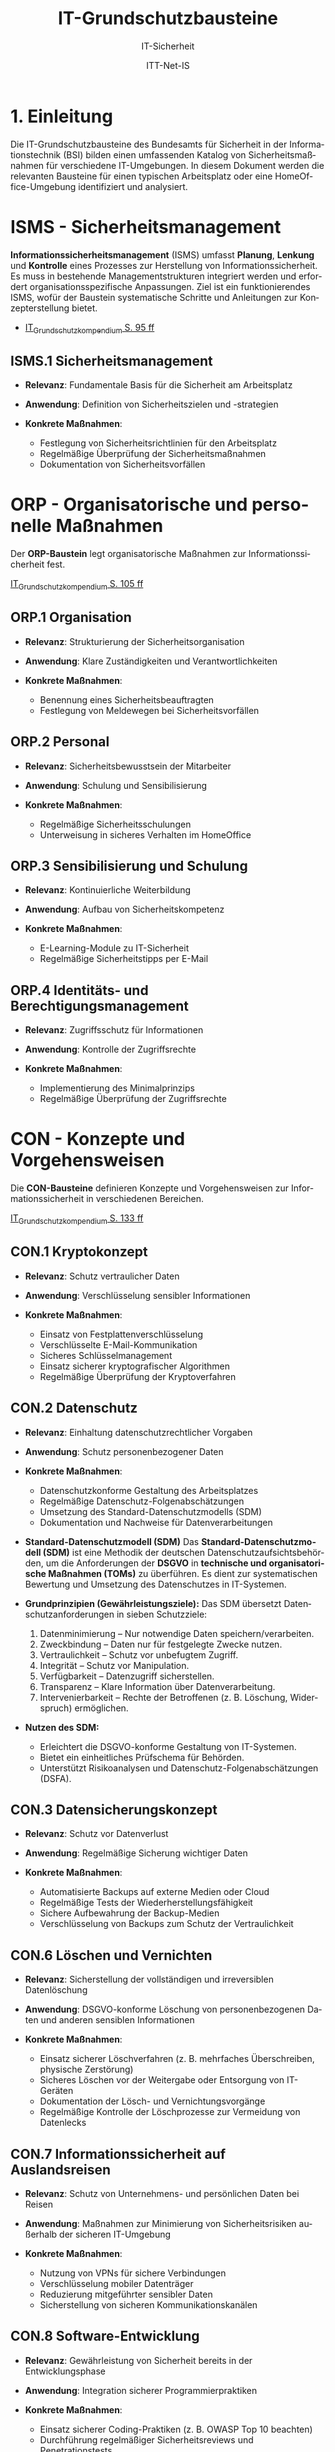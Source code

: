 :LaTeX_PROPERTIES:
#+LANGUAGE: de
#+OPTIONS: d:nil todo:nil pri:nil tags:nil
#+OPTIONS: H:4
#+LaTeX_CLASS: orgstandard
#+LaTeX_CMD: xelatex
#+LATEX_HEADER: \usepackage{listings}
:END:

:REVEAL_PROPERTIES:
#+REVEAL_ROOT: https://cdn.jsdelivr.net/npm/reveal.js
#+REVEAL_REVEAL_JS_VERSION: 4
#+REVEAL_THEME: league
#+REVEAL_EXTRA_CSS: ./mystyle.css
#+REVEAL_HLEVEL: 1
#+OPTIONS: timestamp:nil toc:nil num:nil
:END:

#+TITLE: IT-Grundschutzbausteine
#+SUBTITLE: IT-Sicherheit
#+AUTHOR: ITT-Net-IS

* 1. Einleitung

Die IT-Grundschutzbausteine des Bundesamts für Sicherheit in der Informationstechnik (BSI) bilden einen umfassenden Katalog von Sicherheitsmaßnahmen für verschiedene IT-Umgebungen. In diesem Dokument werden die relevanten Bausteine für einen typischen Arbeitsplatz oder eine HomeOffice-Umgebung identifiziert und analysiert.

#+ATTR_HTML: :width 50%
#+ATTR_LATEX: :width .65\linewidth :placement [!htpb]
#+ATTR_ORG: :width 700
[[file:img/IT-Grundbausteine.png]]


* ISMS - Sicherheitsmanagement

*Informationssicherheitsmanagement* (ISMS) umfasst *Planung*, *Lenkung* und *Kontrolle* eines Prozesses zur Herstellung von Informationssicherheit. Es muss in bestehende Managementstrukturen integriert werden und erfordert organisationsspezifische Anpassungen. Ziel ist ein funktionierendes ISMS, wofür der Baustein systematische Schritte und Anleitungen zur Konzepterstellung bietet.

#+BEGIN_NOTES
  - [[https://www.bsi.bund.de/SharedDocs/Downloads/DE/BSI/Grundschutz/IT-GS-Kompendium/IT_Grundschutz_Kompendium_Edition2023.pdf?__blob=publicationFile&v=4#download=1&page=95][IT_Grundschutzkompendium S. 95 ff]]
#+END_NOTES

** ISMS.1 Sicherheitsmanagement
#+ATTR_REVEAL: :frag (appear)
- *Relevanz*: Fundamentale Basis für die Sicherheit am Arbeitsplatz
- *Anwendung*: Definition von Sicherheitszielen und -strategien
- *Konkrete Maßnahmen*:
   #+ATTR_REVEAL: :frag (appear)
  - Festlegung von Sicherheitsrichtlinien für den Arbeitsplatz
  - Regelmäßige Überprüfung der Sicherheitsmaßnahmen
  - Dokumentation von Sicherheitsvorfällen

* ORP - Organisatorische und personelle Maßnahmen

Der *ORP-Baustein* legt organisatorische Maßnahmen zur Informationssicherheit fest.

#+BEGIN_NOTES
[[https://www.bsi.bund.de/SharedDocs/Downloads/DE/BSI/Grundschutz/IT-GS-Kompendium/IT_Grundschutz_Kompendium_Edition2023.pdf?__blob=publicationFile&v=4#download=1&page=105][IT_Grundschutzkompendium S. 105 ff]]
#+END_NOTES

** ORP.1 Organisation
#+ATTR_REVEAL: :frag (appear)
- *Relevanz*: Strukturierung der Sicherheitsorganisation
- *Anwendung*: Klare Zuständigkeiten und Verantwortlichkeiten
- *Konkrete Maßnahmen*:
  #+ATTR_REVEAL: :frag (appear)
  - Benennung eines Sicherheitsbeauftragten
  - Festlegung von Meldewegen bei Sicherheitsvorfällen

** ORP.2 Personal
#+ATTR_REVEAL: :frag (appear)
- *Relevanz*: Sicherheitsbewusstsein der Mitarbeiter
- *Anwendung*: Schulung und Sensibilisierung
- *Konkrete Maßnahmen*:
  #+ATTR_REVEAL: :frag (appear)
  - Regelmäßige Sicherheitsschulungen
  - Unterweisung in sicheres Verhalten im HomeOffice

** ORP.3 Sensibilisierung und Schulung
#+ATTR_REVEAL: :frag (appear)
- *Relevanz*: Kontinuierliche Weiterbildung
- *Anwendung*: Aufbau von Sicherheitskompetenz
- *Konkrete Maßnahmen*:
  #+ATTR_REVEAL: :frag (appear)
  - E-Learning-Module zu IT-Sicherheit
  - Regelmäßige Sicherheitstipps per E-Mail

** ORP.4 Identitäts- und Berechtigungsmanagement
#+ATTR_REVEAL: :frag (appear)
- *Relevanz*: Zugriffsschutz für Informationen
- *Anwendung*: Kontrolle der Zugriffsrechte
- *Konkrete Maßnahmen*:
  #+ATTR_REVEAL: :frag (appear)
  - Implementierung des Minimalprinzips
  - Regelmäßige Überprüfung der Zugriffsrechte

* CON - Konzepte und Vorgehensweisen

Die *CON-Bausteine* definieren Konzepte und Vorgehensweisen zur Informationssicherheit in verschiedenen Bereichen. 
#+BEGIN_NOTES
[[https://www.bsi.bund.de/SharedDocs/Downloads/DE/BSI/Grundschutz/IT-GS-Kompendium/IT_Grundschutz_Kompendium_Edition2023.pdf?__blob=publicationFile&v=4#download=1&page=133][IT_Grundschutzkompendium S. 133 ff]]
#+END_NOTES

** CON.1 Kryptokonzept
#+ATTR_REVEAL: :frag (appear)
- *Relevanz*: Schutz vertraulicher Daten
- *Anwendung*: Verschlüsselung sensibler Informationen
- *Konkrete Maßnahmen*:
  #+ATTR_REVEAL: :frag (appear)
  - Einsatz von Festplattenverschlüsselung
  - Verschlüsselte E-Mail-Kommunikation
  - Sicheres Schlüsselmanagement
  - Einsatz sicherer kryptografischer Algorithmen
  - Regelmäßige Überprüfung der Kryptoverfahren

** CON.2 Datenschutz
#+ATTR_REVEAL: :frag (appear)
- *Relevanz*: Einhaltung datenschutzrechtlicher Vorgaben
- *Anwendung*: Schutz personenbezogener Daten
- *Konkrete Maßnahmen*:
  #+ATTR_REVEAL: :frag (appear)
  - Datenschutzkonforme Gestaltung des Arbeitsplatzes
  - Regelmäßige Datenschutz-Folgenabschätzungen
  - Umsetzung des Standard-Datenschutzmodells (SDM)
  - Dokumentation und Nachweise für Datenverarbeitungen

#+BEGIN_NOTES
- *Standard-Datenschutzmodell (SDM)*
  Das *Standard-Datenschutzmodell (SDM)* ist eine Methodik der deutschen Datenschutzaufsichtsbehörden, um die Anforderungen der *DSGVO* in *technische und organisatorische Maßnahmen (TOMs)* zu überführen. Es dient zur systematischen Bewertung und Umsetzung des Datenschutzes in IT-Systemen.

- *Grundprinzipien (Gewährleistungsziele):*
  Das SDM übersetzt Datenschutzanforderungen in sieben Schutzziele:
  1) Datenminimierung – Nur notwendige Daten speichern/verarbeiten.
  2) Zweckbindung – Daten nur für festgelegte Zwecke nutzen.
  3) Vertraulichkeit – Schutz vor unbefugtem Zugriff.
  4) Integrität – Schutz vor Manipulation.
  5) Verfügbarkeit – Datenzugriff sicherstellen.
  6) Transparenz – Klare Information über Datenverarbeitung.
  7) Intervenierbarkeit – Rechte der Betroffenen (z. B. Löschung, Widerspruch) ermöglichen.

- *Nutzen des SDM:*
  - Erleichtert die DSGVO-konforme Gestaltung von IT-Systemen.
  - Bietet ein einheitliches Prüfschema für Behörden.
  - Unterstützt Risikoanalysen und Datenschutz-Folgenabschätzungen (DSFA).
#+END_NOTES

** CON.3 Datensicherungskonzept
#+ATTR_REVEAL: :frag (appear)
- *Relevanz*: Schutz vor Datenverlust
- *Anwendung*: Regelmäßige Sicherung wichtiger Daten
- *Konkrete Maßnahmen*:
  #+ATTR_REVEAL: :frag (appear)
  - Automatisierte Backups auf externe Medien oder Cloud
  - Regelmäßige Tests der Wiederherstellungsfähigkeit
  - Sichere Aufbewahrung der Backup-Medien
  - Verschlüsselung von Backups zum Schutz der Vertraulichkeit

** CON.6 Löschen und Vernichten
#+ATTR_REVEAL: :frag (appear)
- *Relevanz*: Sicherstellung der vollständigen und irreversiblen Datenlöschung
- *Anwendung*: DSGVO-konforme Löschung von personenbezogenen Daten und anderen sensiblen Informationen
- *Konkrete Maßnahmen*:
  #+ATTR_REVEAL: :frag (appear)
  - Einsatz sicherer Löschverfahren (z. B. mehrfaches Überschreiben, physische Zerstörung)
  - Sicheres Löschen vor der Weitergabe oder Entsorgung von IT-Geräten
  - Dokumentation der Lösch- und Vernichtungsvorgänge
  - Regelmäßige Kontrolle der Löschprozesse zur Vermeidung von Datenlecks

** CON.7 Informationssicherheit auf Auslandsreisen
#+ATTR_REVEAL: :frag (appear)
- *Relevanz*: Schutz von Unternehmens- und persönlichen Daten bei Reisen
- *Anwendung*: Maßnahmen zur Minimierung von Sicherheitsrisiken außerhalb der sicheren IT-Umgebung
- *Konkrete Maßnahmen*:
  #+ATTR_REVEAL: :frag (appear)
  - Nutzung von VPNs für sichere Verbindungen
  - Verschlüsselung mobiler Datenträger
  - Reduzierung mitgeführter sensibler Daten
  - Sicherstellung von sicheren Kommunikationskanälen

** CON.8 Software-Entwicklung
#+ATTR_REVEAL: :frag (appear)
- *Relevanz*: Gewährleistung von Sicherheit bereits in der Entwicklungsphase
- *Anwendung*: Integration sicherer Programmierpraktiken
- *Konkrete Maßnahmen*:
  #+ATTR_REVEAL: :frag (appear)
  - Einsatz sicherer Coding-Praktiken (z. B. OWASP Top 10 beachten)
  - Durchführung regelmäßiger Sicherheitsreviews und Penetrationstests
  - Nutzung von statischen und dynamischen Code-Analysen
  - Sichere Speicherung und Verarbeitung von Benutzerdaten

#+BEGIN_NOTES
- *OWASP (Open Web Application Security Project)*

OWASP ist eine gemeinnützige Organisation, die sich der Sicherheit von Webanwendungen widmet. Sie bietet freie, offene Ressourcen, Tools und Best Practices, um Entwickler, Sicherheitsexperten und Unternehmen dabei zu unterstützen, Sicherheitslücken in Anwendungen zu identifizieren und zu beheben.

*OWASP Top 10*

Die OWASP Top 10 ist eine regelmäßig aktualisierte Liste der kritischsten Sicherheitsrisiken für Webanwendungen. Diese Liste basiert auf einer umfassenden Analyse realer Sicherheitslücken, die in Webanwendungen weltweit gefunden wurden. Sie dient als grundlegender Leitfaden für Entwickler und Sicherheitsexperten, um Sicherheitsprobleme in ihren Anwendungen zu priorisieren und zu beheben.
- *Die aktuelle OWASP Top 10 (Stand 2021 - Aktualisierung für 2025 geplant)*:
  1) Broken Access Control – Unzureichende Zugriffskontrollen ermöglichen Angreifern unbefugten Zugriff auf Daten oder Funktionen.
  2) Cryptographic Failures – Fehler in der Verschlüsselung oder unsichere Speicherung von Daten führen zu Datenschutzverletzungen.
  3) Injection – Angriffe wie SQL-Injection oder Command-Injection, die durch unsichere Eingabeverarbeitung entstehen.
  4) Insecure Design – Sicherheitsprobleme aufgrund schlechter Architektur und Design-Entscheidungen.
  5) Security Misconfiguration – Unsichere Standardkonfigurationen oder falsch gesetzte Sicherheitsoptionen.
  6) Vulnerable and Outdated Components – Verwendung veralteter oder unsicherer Softwarekomponenten (z. B. Libraries oder Frameworks).
  7) Identification and Authentication Failures – Schwächen in der Authentifizierung, z. B. unsichere Passwörter oder Session-Handling-Probleme.
  8) Software and Data Integrity Failures – Unsichere Software-Updates oder ungeschützte Datenintegrität, z. B. durch fehlende Signaturen.
  9) Security Logging and Monitoring Failures – Unzureichende Protokollierung und Überwachung, die Angriffe schwer erkennbar machen.
  10) Server-Side Request Forgery (SSRF) – Angriffe, bei denen ein Server dazu gebracht wird, ungewollte externe oder interne Anfragen zu senden.
#+END_NOTES

** CON.10 Entwicklung von Webanwendungen
#+ATTR_REVEAL: :frag (appear)
- *Relevanz*: Schutz vor Angriffen auf Webanwendungen
- *Anwendung*: Entwicklung robuster Webanwendungen mit hohen Sicherheitsstandards
- *Konkrete Maßnahmen*:
  #+ATTR_REVEAL: :frag (appear)
  - Schutz gegen Cross-Site-Scripting (XSS) und SQL-Injection
  - Nutzung sicherer Authentifizierungsmechanismen
  - Einsatz von Content Security Policies (CSP)
  - Regelmäßige Updates und Patches für eingesetzte Frameworks

#+BEGIN_NOTES
- *XSS (Cross-Site Scripting)*
  *Cross-Site Scripting (XSS)* ist eine *Sicherheitslücke* in Webanwendungen, bei der Angreifer schädlichen *JavaScript-Code* in Webseiten einschleusen. Dieser Code wird dann im Browser anderer Nutzer ausgeführt, um Daten zu stehlen, Sitzungen zu kapern oder Schadcode zu verbreiten.

  - *Arten von XSS*
    - *Stored XSS* – Schadcode wird dauerhaft in der Datenbank gespeichert und bei jedem Aufruf der Seite ausgeführt.
    - *Reflected XSS* – Schadcode wird über eine manipulierte URL oder Formularfelder eingeschleust und sofort zurückgesendet.
    - *DOM-based XSS* – Manipulation des DOMs durch unsichere JavaScript-Verarbeitung.

  - *Schutzmaßnahmen gegen XSS*
    - *Input-Validierung:* Eingaben filtern und bereinigen.
    - *Output-Encoding:* HTML, JavaScript und URL-Inhalte korrekt maskieren.
    - *Content Security Policy (CSP):* Skript-Ausführung einschränken.
    - *Escape-Techniken:* Zeichen wie ~< > & " '~ maskieren.
- *SQL-Injection (SQLi)*
  SQL-Injection (SQLi) ist eine kritische Sicherheitslücke, bei der ein Angreifer schädliche SQL-Befehle in eine Datenbank-Abfrage einschleust. Dadurch kann er Daten lesen, manipulieren oder sogar löschen.
  - *Arten von SQL-Injection*
    - *Classic SQLi* – Direkte Manipulation von SQL-Abfragen über Eingabefelder.
    - *Blind SQLi* – Angreifer erhält keine direkte Rückmeldung, kann aber durch Ja/Nein-Antworten Daten exfiltrieren.
    - *Time-based SQLi* – Verzögerungen in der Antwortzeit zeigen an, ob eine Abfrage erfolgreich war.

  - Beispiel für eine unsichere SQL-Abfrage
#+BEGIN_SRC sql
SELECT * FROM users WHERE username = '" + user_input + "' AND password = '" + pass_input + "'";
#+END_SRC
   Angriff: admin' -- könnte die Passwortprüfung umgehen.

  - *Schutzmaßnahmen gegen SQL-Injection:*
     - *Prepared Statements & Parameterized Queries* – Ersetzen Benutzereingaben durch sichere Platzhalter.
     - *Eingabevalidierung* – Nur erwartete Werte zulassen.
     - *Least Privilege Prinzip* – Datenbankbenutzer mit minimalen Rechten.
     - *Web Application Firewall (WAF)* – Erkennung und Blockierung von SQLi-Versuchen.

- *Content Security Policy (CSP)*
  *Content Security Policy (CSP)* ist eine *Sicherheitsrichtlinie für Webanwendungen*, die den Ladevorgang und die Ausführung von Inhalten im Browser steuert. Sie schützt vor verschiedenen Angriffen, indem sie einschränkt, welche Ressourcen (z. B. Skripte, Styles, Frames) von einer Webseite geladen werden dürfen.
  - *Schutz durch CSP*
    - Verhindert Cross-Site Scripting (XSS) – Blockiert unerlaubte Skripte.
    - Schützt vor Code-Injection – Begrenzung externer Skriptquellen.
    - Reduziert das Risiko von Clickjacking – Kontrolle über eingebettete Inhalte.
    - Erschwert Datendiebstahl durch unsichere Verbindungen – Erzwingt HTTPS.

  - *Wichtige CSP-Regeln:*
    - ~default-src 'self'~ – Erlaubt Inhalte nur von der eigenen Domain.
    - ~script-src 'self' https://trusted.cdn.com~ – Kontrolle über erlaubte Skriptquellen.
    - ~style-src 'self' 'unsafe-inline'~ – Einschränkung von CSS-Quellen.
    - ~frame-ancestors 'none'~ – Schutz vor Clickjacking durch iFrames. 
#+END_NOTES

** CON.11.1 Geheimschutz
#+ATTR_REVEAL: :frag (appear)
- *Relevanz*: Schutz von Verschlusssachen und sensiblen Informationen
- *Anwendung*: Einhaltung spezieller Geheimhaltungsanforderungen
- *Konkrete Maßnahmen*:
  #+ATTR_REVEAL: :frag (appear)
  - Einsatz von Verschlusssachentresoren
  - Regelmäßige Sicherheitsüberprüfungen des Personals
  - Strenge Zugangskontrollen zu geheimhaltungsbedürftigen Informationen
  - Einsatz von sicheren Kommunikationswegen für vertrauliche Daten

* OPS - Betrieb und Organisation

Die *OPS-Bausteine* definieren Anforderungen an einen sicheren IT-Betrieb und die organisatorischen Prozesse in Institutionen. Dabei werden drei Bereiche unterschieden:
#+ATTR_REVEAL: :frag (appear)
 - OPT 1 :: Eigener Betrieb
 - OPT 2 :: Betrieb von Dritten (Outsourcing)
 - OPS 3 :: Betrieb für Dritte
#+BEGIN_NOTES
[[https://www.bsi.bund.de/SharedDocs/Downloads/DE/BSI/Grundschutz/IT-GS-Kompendium/IT_Grundschutz_Kompendium_Edition2023.pdf?__blob=publicationFile&v=4#download=1&page=200][IT_Grundschutzkompendium S. 200 ff]]
#+END_NOTES
** OPS 1 Eigener Betrieb

Dieser Abschnitt behandelt die Identifikation potenzieller Gefährdungen sowie die erforderlichen Maßnahmen zur Absicherung des eigenen IT-Betriebs innerhalb des Unternehmens.

*** OPS.1.1 Allgemeiner IT-Betrieb
- *Relevanz*: Sicherstellung eines reibungslosen und sicheren IT-Betriebs
- *Anwendung*: Standardisierte Prozesse für IT-Administration, Betrieb und Monitoring
- *Konkrete Maßnahmen*:
  - Dokumentation und Inventarisierung der IT-Ressourcen
  - IT-Monitoring zur frühzeitigen Erkennung von Problemen
  - Festlegung von Zuständigkeiten und Rollen
  - Patch- und Änderungsmanagement zur Absicherung der IT-Infrastruktur
  - Sicherstellung von Personalkapazitäten und Schulungen für Betriebspersonal

#+BEGIN_NOTES
- *Patch*
  Ein *Patch* ist eine Aktualisierung oder Korrektur für eine Software, ein Betriebssystem oder eine Anwendung. Patches werden veröffentlicht, um:
  - Sicherheitslücken zu schließen,
  - Fehler (Bugs) zu beheben,
  - die Leistung oder Kompatibilität zu verbessern,
  - neue Funktionen hinzuzufügen.
#+END_NOTES

*** OPS 1.2 Weiterführende Aufgaben

- *Relevanz*: Ergänzung des allgemeinen IT-Betriebs um spezifische organisatorische und technische Aufgaben zur Sicherstellung der IT-Sicherheit und Effizienz.
- *Anwendung*: Festlegung und Umsetzung erweiterter Maßnahmen für Archivierung, Telearbeit, Fernwartung und Zeitsynchronisation.
- *Konkrete Maßnahmen*:
  - IT-Dokumentation: Systematische Erfassung und Pflege von IT-Dokumentationen
  - Archivierung: Sichere und langfristige Speicherung elektronischer Dokumente
  - IT-Notfallmanagement: Minimierung von Betriebsunterbrechungen und schnellen Wiederherstellung nach Ausfällen.
  - Telearbeit: Gewährleistung des Schutzes sensibler Daten.
  - Fernwartung: verschlüsselte Verbindungen und kontrollierte Authentifizierung
  - NTP-Zeitsynchronisation: Präzise Zeitsteuerung innerhalb des Netzwerks

** OPS 2 Betrieb von Dritten

Hier geht es um die Sicherstellung und Überwachung von IT-Dienstleistungen, die von externen Dienstleistern erbracht werden (Outsourcing).

*** OPS.2.2 Cloud-Nutzung
- *Relevanz*: Sicherstellung der Informationssicherheit bei der Nutzung von Cloud-Diensten
- *Anwendung*: Identifikation und Umsetzung von Sicherheitsmaßnahmen bei Cloud-Diensten
- *Konkrete Maßnahmen*:
  - Erstellung einer Cloud-Strategie mit Sicherheitsanforderungen
  - Definition klarer Verantwortlichkeiten und Schnittstellen
  - Einführung von Richtlinien zur sicheren Cloud-Nutzung
  - Integration von Sicherheitsmaßnahmen in Cloud-Verträge
  - Regelmäßige Überprüfung der Cloud-Sicherheitsmaßnahmen

*** OPS.2.3 Nutzung von Outsourcing
- *Relevanz*: Sicherstellung der Informationssicherheit bei der Auslagerung von IT-Prozessen
- *Anwendung*: Identifikation und Umsetzung von Sicherheitsmaßnahmen im Outsourcing
- *Konkrete Maßnahmen*:
  - Erstellung einer Outsourcing-Strategie mit Sicherheitsanforderungen
  - Vermeidung von Abhängigkeiten durch Multi-Sourcing-Ansätze
  - Einführung von Sicherheitsrichtlinien für Outsourcing-Dienstleister
  - Regelmäßige Überprüfung und Auditierung der Outsourcing-Partner
  - Definition von Notfall- und Exit-Strategien für ausgelagerte IT-Dienste

#+BEGIN_NOTES
- *Was ist ein Audit / eine Auditierung*
  Ein *Audit* oder eine *Auditierung* ist eine systematische Überprüfung und Bewertung von IT-Systemen, Prozessen oder Sicherheitsmaßnahmen. Ziel eines Audits ist es, die Einhaltung von Richtlinien, Standards oder gesetzlichen Vorgaben zu überprüfen.
  Arten von Audits:
  - *Interne Audits*: Durch das eigene Unternehmen zur Selbstkontrolle durchgeführt.
  - *Externe Audits*: Von unabhängigen Prüfstellen oder Behörden durchgeführt.
  - *Sicherheitsaudits*: Fokus auf IT-Sicherheit und Datenschutz.
  - *Compliance-Audits*: Überprüfung der Einhaltung von Normen (z. B. ISO 27001, DSGVO).
#+END_NOTES

** OPS 3 Betrieb für Dritte

Dieser Abschnitt beschreibt, welche Aspekte zu beachten sind, wenn das eigene Unternehmen IT-Dienstleistungen für externe Kunden erbringt.
*** OPS.3.2 Anbieten von Outsourcing
- *Relevanz*: Sicherstellung der Informationssicherheit durch Anbieter von Outsourcing-Dienstleistungen
- *Anwendung*: Implementierung und Einhaltung von Sicherheitsmaßnahmen im Outsourcing-Prozess
- *Konkrete Maßnahmen*:
  - Implementierung eines Informationssicherheitsmanagements zur Einhaltung der Schutzziele
  - Definition einheitlicher Vertragsanforderungen mit Sicherheitsklauseln
  - Weitergabe vertraglicher Sicherheitsanforderungen an Sub-Dienstleister
  - Umsetzung eines Mandantentrennungskonzepts zur Datensicherheit
  - Erstellung eines Sicherheitskonzepts für jede Outsourcing-Dienstleistung
  - Regelung zur Beendigung eines Outsourcing-Verhältnisses mit sicherer Datenrückgabe und -löschung
  - Durchführung regelmäßiger Audits und Überprüfungen der Outsourcing-Partner
  - Einführung einer Notfall- und Exit-Strategie für ausgelagerte IT-Dienste


* APP - Anwendungen und Dienste

** APP.1.1 Office-Produkte
- *Relevanz*: Standard-Software am Arbeitsplatz
- *Anwendung*: Sichere Konfiguration der Office-Programme
- *Konkrete Maßnahmen*:
  - Deaktivierung unsicherer Makro-Funktionen
  - Regelmäßige Updates der Office-Programme

** APP.1.2 Webbrowser
- *Relevanz*: Hauptzugriffspunkt auf Internet-Ressourcen
- *Anwendung*: Absicherung des Browsers
- *Konkrete Maßnahmen*:
  - Installation von Sicherheits-Erweiterungen
  - Deaktivierung unsicherer Browser-Funktionen

** APP.5.2 E-Mail/Groupware
- *Relevanz*: Kommunikations- und Kollaborationsplattform
- *Anwendung*: Schutz der E-Mail-Kommunikation
- *Konkrete Maßnahmen*:
  - Spam- und Malware-Filter
  - Verschlüsselung vertraulicher E-Mails

* SYS - IT-Systeme

** SYS.2.1 Allgemeiner Client
- *Relevanz*: Grundlegender Baustein für Arbeitsplatzrechner
- *Anwendung*: Absicherung des Clients
- *Konkrete Maßnahmen*:
  - Starke Benutzerauthentifizierung
  - Restriktive Berechtigungsvergabe

** SYS.3.1 Laptop
- *Relevanz*: Mobiles Arbeiten im HomeOffice
- *Anwendung*: Besondere Schutzmaßnahmen für mobile Geräte
- *Konkrete Maßnahmen*:
  - Festplattenverschlüsselung
  - Diebstahlsicherung

** SYS.3.2.1 Smartphone/Tablet
- *Relevanz*: Mobile Kommunikation und Datenverarbeitung
- *Anwendung*: Absicherung mobiler Endgeräte
- *Konkrete Maßnahmen*:
  - Mobile Device Management (MDM)
  - Container-Lösungen zur Trennung von dienstlichen und privaten Daten

* NET - Netzwerke und Kommunikation

** NET.2.2 WLAN-Nutzung
- *Relevanz*: Drahtlose Vernetzung am Arbeitsplatz
- *Anwendung*: Absicherung des WLAN-Zugangs
- *Konkrete Maßnahmen*:
  - Einsatz von WPA3-Verschlüsselung
  - Separates Gäste-WLAN

** NET.3.3 VPN
- *Relevanz*: Sichere Verbindung zum Unternehmensnetzwerk
- *Anwendung*: Verschlüsselte Kommunikation
- *Konkrete Maßnahmen*:
  - Nutzung eines sicheren VPN-Clients
  - Starke Authentifizierung beim VPN-Zugang

* INF - Infrastruktur

** INF.8 Häuslicher Arbeitsplatz
- *Relevanz*: Gestaltung des HomeOffice
- *Anwendung*: Physische Sicherheit im Heimumfeld
- *Konkrete Maßnahmen*:
  - Sicherer Aufbewahrungsort für sensible Unterlagen
  - Bildschirmsperre bei Abwesenheit

** INF.9 Mobiler Arbeitsplatz
- *Relevanz*: Arbeit von unterwegs
- *Anwendung*: Schutz mobiler Arbeitsmittel
- *Konkrete Maßnahmen*:
  - Sichtschutzfilter für Bildschirme
  - Physischer Schutz der Geräte

* DER - Detektion und Reaktion

** DER.1 Detektion von sicherheitsrelevanten Ereignissen
- *Relevanz*: Erkennung von Sicherheitsvorfällen
- *Anwendung*: Monitoring-Mechanismen
- *Konkrete Maßnahmen*:
  - Einsatz von Endpoint Detection and Response (EDR)
  - Protokollierung sicherheitsrelevanter Ereignisse

** DER.2.1 Behandlung von Sicherheitsvorfällen
- *Relevanz*: Strukturierte Reaktion auf Vorfälle
- *Anwendung*: Incident-Response-Prozesse
- *Konkrete Maßnahmen*:
  - Dokumentierte Vorgehensweise bei Vorfällen
  - Klare Meldewege und Eskalationspfade

* Praktische Übung: Anwendung der IT-Grundschutzbausteine auf den eigenen Arbeitsplatz

** Arbeitsauftrag:

1. *Analyse des Ist-Zustands*:
   - Erstellen Sie eine Inventarliste aller IT-Komponenten an Ihrem Arbeitsplatz (Hardware, Software, Netzwerkkomponenten)
   - Dokumentieren Sie die aktuell implementierten Sicherheitsmaßnahmen

2. *Identifikation relevanter Bausteine*:
   - Identifizieren Sie auf Basis der Inventarliste die für Ihren Arbeitsplatz relevanten IT-Grundschutzbausteine
   - Begründen Sie Ihre Auswahl für jeden ausgewählten Baustein

3. *Gap-Analyse*:
   - Vergleichen Sie die Anforderungen der identifizierten Bausteine mit den aktuell implementierten Maßnahmen
   - Dokumentieren Sie Abweichungen und Lücken

4. *Maßnahmenplan*:
   - Entwickeln Sie einen priorisierten Maßnahmenplan zur Schließung der identifizierten Lücken
   - Berücksichtigen Sie dabei praktische Einschränkungen (Budget, Machbarkeit, Aufwand)

5. *Dokumentation und Präsentation*:
   - Erstellen Sie eine strukturierte Dokumentation Ihrer Analyse und des Maßnahmenplans
   - Bereiten Sie eine kurze Präsentation (5-10 Minuten) Ihrer Ergebnisse vor

** Hinweise zur Bearbeitung:
- Konzentrieren Sie sich auf die für Ihren Arbeitsplatz relevantesten Bausteine
- Berücksichtigen Sie bei HomeOffice-Arbeitsplätzen besonders die Bausteine OPS.1.2.4 (Telearbeit) und INF.8 (Häuslicher Arbeitsplatz)
- Nutzen Sie die BSI-Website (www.bsi.bund.de) für detaillierte Informationen zu den einzelnen Bausteinen
- Die Übung kann sowohl individuell als auch in Kleingruppen bearbeitet werden

** Abgabeformat:
- Dokumentation als PDF (max. 10 Seiten)
- Präsentationsfolien als PDF oder PowerPoint
- Abgabefrist: 2 Wochen
